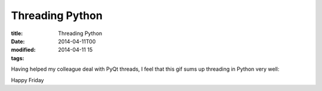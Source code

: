 Threading Python
################

:title: Threading Python
:date: 2014-04-11T00
:modified: 2014-04-11 15
:tags:

Having helped my colleague deal with PyQt threads, I feel that
this gif sums up threading in Python very well:

.. image:: https://i.imgur.com/h7mePfx.gif
    :alt: threads

Happy Friday
